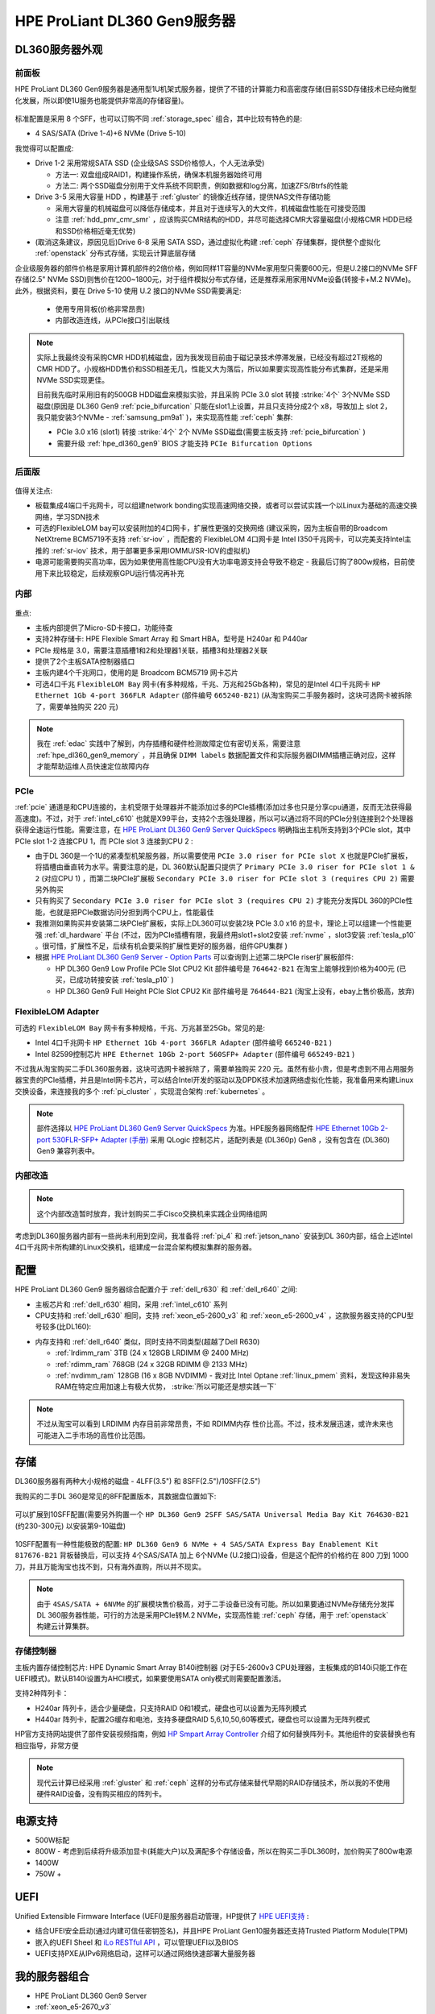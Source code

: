 .. _hpe_dl360_gen9:

================================
HPE ProLiant DL360 Gen9服务器
================================

DL360服务器外观
=================

前面板
----------

HPE ProLiant DL360 Gen9服务器是通用型1U机架式服务器，提供了不错的计算能力和高密度存储(目前SSD存储技术已经向微型化发展，所以即使1U服务也能提供非常高的存储容量)。

.. figure:: ../../../../_static/linux/server/hardware/hpe/hpe_dl360_gen9_front.png
   :scale: 80

标准配置是采用 8 个SFF，也可以订购不同 :ref:`storage_spec` 组合，其中比较有特色的是:

- 4 SAS/SATA (Drive 1-4)+6 NVMe (Drive 5-10)

我觉得可以配置成:

- Drive 1-2 采用常规SATA SSD (企业级SAS SSD价格惊人，个人无法承受)

  - 方法一: 双盘组成RAID1，构建操作系统，确保本机服务器始终可用
  - 方法二: 两个SSD磁盘分别用于文件系统不同职责，例如数据和log分离，加速ZFS/Btrfs的性能

- Drive 3-5 采用大容量 HDD ，构建基于 :ref:`gluster` 的镜像近线存储，提供NAS文件存储功能

  - 采用大容量的机械磁盘可以降低存储成本，并且对于连续写入的大文件，机械磁盘性能在可接受范围
  - 注意 :ref:`hdd_pmr_cmr_smr` ，应该购买CMR结构的HDD，并尽可能选择CMR大容量磁盘(小规格CMR HDD已经和SSD价格相近毫无优势)

- (取消这条建议，原因见后)Drive 6-8 采用 SATA SSD，通过虚拟化构建 :ref:`ceph` 存储集群，提供整个虚拟化 :ref:`openstack` 分布式存储，实现云计算底层存储

企业级服务器的部件价格是家用计算机部件的2倍价格，例如同样1T容量的NVMe家用型只需要600元，但是U.2接口的NVMe SFF存储(2.5" NVMe SSD)则售价在1200~1800元，对于组件模拟分布式存储，还是推荐采用家用NVMe设备(转接卡+M.2 NVMe)。此外，根据资料，要在 Drive 5-10 使用 U.2 接口的NVMe SSD需要满足:

  - 使用专用背板(价格非常昂贵)
  - 内部改造连线，从PCIe接口引出联线

.. note::

   实际上我最终没有采购CMR HDD机械磁盘，因为我发现目前由于磁记录技术停滞发展，已经没有超过2T规格的CMR HDD了。小规格HDD售价和SSD相差无几，性能又大为落后，所以如果要实现高性能分布式集群，还是采用 NVMe SSD实现更佳。

   目前我先临时采用旧有的500GB HDD磁盘来模拟实验，并且采购 PCIe 3.0 slot 转接 :strike:`4个` 3个NVMe SSD磁盘(原因是 DL360 Gen9 :ref:`pcie_bifurcation` 只能在slot1上设置，并且只支持分成2个 x8，导致加上 slot 2，我只能安装3个NVMe - :ref:`samsung_pm9a1` )，来实现高性能 :ref:`ceph` 集群:

   - PCIe 3.0 x16 (slot1) 转接 :strike:`4个` 2个 NVMe SSD磁盘(需要主板支持 :ref:`pcie_bifurcation` )
   - 需要升级 :ref:`hpe_dl360_gen9` BIOS 才能支持 ``PCIe Bifurcation Options``

后面版
---------

.. figure:: ../../../../_static/linux/server/hardware/hpe/hpe_dl360_gen9_back.png
   :scale: 80

值得关注点:

- 板载集成4端口千兆网卡，可以组建network bonding实现高速网络交换，或者可以尝试实践一个以Linux为基础的高速交换网络，学习SDN技术
- 可选的FlexibleLOM bay可以安装附加的4口网卡，扩展性更强的交换网络 (建议采购，因为主板自带的Broadcom NetXtreme BCM5719不支持 :ref:`sr-iov` ，而配套的 FlexibleLOM 4口网卡是 Intel I350千兆网卡，可以完美支持Intel主推的 :ref:`sr-iov` 技术，用于部署更多采用IOMMU/SR-IOV的虚拟机)
- 电源可能需要购买高功率，因为如果使用高性能CPU没有大功率电源支持会导致不稳定 - 我最后订购了800w规格，目前使用下来比较稳定，后续观察GPU运行情况再补充

内部
--------

.. figure:: ../../../../_static/linux/server/hardware/hpe/hpe_dl360_gen9_inside.png
   :scale: 80

重点:

- 主板内部提供了Micro-SD卡接口，功能待查
- 支持2种存储卡: HPE Flexible Smart Array 和 Smart HBA，型号是 H240ar 和 P440ar
- PCIe 规格是 3.0，需要注意插槽1和2和处理器1关联，插槽3和处理器2关联
- 提供了2个主板SATA控制器插口
- 主板内建4个千兆网口，使用的是 Broadcom BCM5719 网卡芯片
- 可选4口千兆 ``FlexibleLOM Bay`` 网卡(有多种规格，千兆、万兆和25Gb各种)，常见的是Intel 4口千兆网卡 ``HP Ethernet 1Gb 4-port 366FLR Adapter`` (部件编号 ``665240-B21``) (从淘宝购买二手服务器时，这块可选网卡被拆除了，需要单独购买 220 元)

.. figure:: ../../../../_static/linux/server/hardware/hpe/hpe_dl360_gen9_mainboard.png
   :scale: 55

.. csv-table:: HPE ProLiant DL360 Gen9 主板组件
   :file: hpe_dl360_gen9/hpe_dl360_gen9_mainboard.csv
   :widths: 25, 75
   :header-rows: 1

.. note::

   我在 :ref:`edac` 实践中了解到，内存插槽和硬件检测故障定位有密切关系，需要注意 :ref:`hpe_dl360_gen9_memory` ，并且确保 ``DIMM labels`` 数据配置文件和实际服务器DIMM插槽正确对应，这样才能帮助运维人员快速定位故障内存

PCIe
--------

:ref:`pcie` 通道是和CPU连接的，主机受限于处理器并不能添加过多的PCIe插槽(添加过多也只是分享cpu通道，反而无法获得最高速度)。不过，对于 :ref:`intel_c610` 也就是X99平台，支持2个志强处理器，所以可以通过将不同的PCIe分别连接到2个处理器获得全速运行性能。需要注意，在 `HPE ProLiant DL360 Gen9 Server QuickSpecs <https://support.hpe.com/hpesc/public/docDisplay?docLocale=en_US&docId=c04346229>`_ 明确指出主机所支持到3个PCIe slot，其中 PCIe slot 1-2 连接CPU 1，而 PCIe slot 3 连接到CPU 2 :

- 由于DL 360是一个1U的紧凑型机架服务器，所以需要使用 ``PCIe 3.0 riser for PCIe slot X`` 也就是PCIe扩展板，将插槽由垂直转为水平。需要注意的是，DL 360默认配置只提供了 ``Primary PCIe 3.0 riser for PCIe slot 1 & 2`` (对应CPU 1) ，而第二块PCIe扩展板 ``Secondary PCIe 3.0 riser for PCIe slot 3 (requires CPU 2)`` 需要另外购买
- 只有购买了 ``Secondary PCIe 3.0 riser for PCIe slot 3 (requires CPU 2)`` 才能充分发挥DL 360的PCIe性能，也就是把PCIe数据访问分担到两个CPU上，性能最佳
- 我推测如果购买并安装第二块PCIe扩展板，实际上DL360可以安装2块 PCIe 3.0 x16 的显卡，理论上可以组建一个性能更强 :ref:`dl_hardware` 平台 (不过，因为PCIe插槽有限，我最终用slot1+slot2安装 :ref:`nvme` ，slot3安装 :ref:`tesla_p10` 。很可惜，扩展性不足，后续有机会要采购扩展性更好的服务器，组件GPU集群 )
- 根据 `HPE ProLiant DL360 Gen9 Server - Option Parts <https://support.hpe.com/hpesc/public/docDisplay?docId=emr_na-c04444424>`_ 可以查询到上述第二块PCIe riser扩展板部件:

  - HP DL360 Gen9 Low Profile PCIe Slot CPU2 Kit 部件编号是 ``764642-B21`` 在淘宝上能够找到价格为400元 (已买，已成功转接安装 :ref:`tesla_p10` )
  - HP DL360 Gen9 Full Height PCIe Slot CPU2 Kit 部件编号是 ``764644-B21`` (淘宝上没有，ebay上售价极高，放弃)

FlexibleLOM Adapter
-----------------------

可选的 ``FlexibleLOM Bay`` 网卡有多种规格，千兆、万兆甚至25Gb。常见的是:

- Intel 4口千兆网卡 ``HP Ethernet 1Gb 4-port 366FLR Adapter`` (部件编号 ``665240-B21`` )
- Intel 82599控制芯片 ``HPE Ethernet 10Gb 2-port 560SFP+ Adapter`` (部件编号 ``665249-B21`` ) 

不过我从淘宝购买二手DL360服务器，这块可选网卡被拆除了，需要单独购买 220 元。虽然有些小贵，但是考虑到不用占用服务器宝贵的PCIe插槽，并且是Intel网卡芯片，可以结合Intel开发的驱动以及DPDK技术加速网络虚拟化性能，我准备用来构建Linux交换设备，来连接我的多个 :ref:`pi_cluster` ，实现混合架构 :ref:`kubernetes` 。

.. note::

   部件选择以 `HPE ProLiant DL360 Gen9 Server QuickSpecs <https://support.hpe.com/hpesc/public/docDisplay?docLocale=en_US&docId=c04346229>`_ 为准。HPE服务器网络配件 `HPE Ethernet 10Gb 2-port 530FLR-SFP+ Adapter (手册) <https://www.hpe.com/psnow/doc/c04111479>`_ 采用 QLogic 控制芯片，适配列表是 (DL360p) Gen8 ，没有包含在 (DL360) Gen9 兼容列表中。

内部改造
-----------

.. note::

   这个内部改造暂时放弃，我计划购买二手Cisco交换机来实践企业网络组网

考虑到DL360服务器内部有一些尚未利用到空间，我准备将 :ref:`pi_4` 和 :ref:`jetson_nano` 安装到DL 360内部，结合上述Intel 4口千兆网卡所构建的Linux交换机，组建成一台混合架构模拟集群的服务器。

配置
========

HPE ProLiant DL360 Gen9 服务器综合配置介于 :ref:`dell_r630` 和 :ref:`dell_r640` 之间:

- 主板芯片和 :ref:`dell_r630` 相同，采用 :ref:`intel_c610` 系列
- CPU支持和 :ref:`dell_r630` 相同，支持 :ref:`xeon_e5-2600_v3` 和 :ref:`xeon_e5-2600_v4` ，这款服务器支持的CPU型号较多(比DL160):

.. csv-table:: HPE ProLiant DL360 Gen9 支持E5-2600 v3/v4处理器
   :file: hpe_dl360_gen9/hpe_dl360_gen9_cpu.csv
   :widths: 25, 15, 10, 10, 10, 15, 15
   :header-rows: 1

- 内存支持和 :ref:`dell_r640` 类似，同时支持不同类型(超越了Dell R630)

  - :ref:`lrdimm_ram` 3TB (24 x 128GB LRDIMM @ 2400 MHz)
  - :ref:`rdimm_ram` 768GB (24 x 32GB RDIMM @ 2133 MHz)
  - :ref:`nvdimm_ram` 128GB (16 x 8GB NVDIMM) - 我对比 Intel Optane :ref:`linux_pmem` 资料，发现这种非易失RAM在特定应用加速上有极大优势， :strike:`所以可能还是想实践一下` 

.. note::

   不过从淘宝可以看到 LRDIMM 内存目前非常昂贵，不如 RDIMM内存 性价比高。不过，技术发展迅速，或许未来也可能进入二手市场的高性价比范围。

存储
========

DL360服务器有两种大小规格的磁盘 - 4LFF(3.5") 和 8SFF(2.5")/10SFF(2.5")

我购买的二手DL 360是常见的8FF配置版本，其数据盘位置如下:

.. figure:: ../../../../_static/linux/server/hardware/hpe/hpe_dl360_gen9_disks.png
   :scale: 50

可以扩展到10SFF配置(需要另外购置一个 ``HP DL360 Gen9 2SFF SAS/SATA Universal Media Bay Kit 764630-B21`` (约230-300元) 以安装第9-10磁盘)

.. figure:: ../../../../_static/linux/server/hardware/hpe/hpe_dl360_gen9_10disks.png
   :scale: 50

10SFF配置有一种性能极致的配置: ``HP DL360 Gen9 6 NVMe + 4 SAS/SATA Express Bay Enablement Kit  817676-B21`` 背板替换后，可以支持 4个SAS/SATA 加上 6个NVMe (U.2接口)设备，但是这个配件的价格约在 800 刀到 1000 刀，并且万能淘宝也找不到，只有海外直购，所以并不现实。

.. note::

   由于 ``4SAS/SATA + 6NVMe`` 的扩展模块售价极高，对于二手设备已没有可能。所以如果要通过NVMe存储充分发挥DL 360服务器性能，可行的方法是采用PCIe转M.2 NVMe，实现高性能 :ref:`ceph` 存储，用于 :ref:`openstack` 构建云计算集群。

存储控制器
-------------

主板内置存储控制芯片: HPE Dynamic Smart Array B140i控制器 (对于E5-2600v3 CPU处理器，主板集成的B140i只能工作在UEFI模式)。默认B140i设置为AHCI模式，如果要使用SATA only模式则需要配置激活。

支持2种阵列卡：

- H240ar 阵列卡，适合少量硬盘，只支持RAID 0和1模式，硬盘也可以设置为无阵列模式
- H440ar 阵列卡，配置2G缓存和电池，支持多硬盘RAID 5,6,10,50,60等模式，硬盘也可以设置为无阵列模式

HP官方支持网站提供了部件安装视频指南，例如 `HP Smpart Array Controller <https://support.hpe.com/hpesc/public/docDisplay?docId=psg000107aen_us&page=GUID-F16DC03B-D44C-4C4C-B314-BD207D305DF1.html>`_ 介绍了如何替换阵列卡。其他组件的安装替换也有相应指导，非常方便

.. note::

   现代云计算已经采用 :ref:`gluster` 和 :ref:`ceph` 这样的分布式存储来替代早期的RAID存储技术，所以我的不使用硬件RAID设备，没有购买相应的阵列卡。

电源支持
=========

- 500W标配
- 800W - 考虑到后续将升级添加显卡(耗能大户)以及满配多个存储设备，所以在购买二手DL360时，加价购买了800w电源
- 1400W
- 750W +

UEFI
========

Unified Extensible Firmware Interface (UEFI)是服务器启动管理，HP提供了 `HPE UEFI支持 <http://www.hpe.com/servers/uefi>`_ :

- 结合UFEI安全启动(通过内建可信任密钥签名)，并且HPE ProLiant Gen10服务器还支持Trusted Platform Module(TPM)
- 嵌入的UEFI Sheel 和 `iLo RESTful API <https://www.hpe.com/us/en/servers/restful-api.html>`_ ，可以管理UEFI以及BIOS
- UEFI支持PXE从IPv6网络启动，这样可以通过网络快速部署大量服务器

我的服务器组合
=================

- HPE ProLiant DL360 Gen9 Server
- :ref:`xeon_e5-2670_v3`
- 三星 32G DDR4 2R*4 2400MHz 内存 (实际上v3只支持2133MHz，考虑到后续可能升级v4处理器支持2400MHz)

  - DL360支持每个DIMM插槽最高32GB RDIMM内存，满配24根最高768GB。为了不浪费插槽和内存，选择2根32G

- 硬盘暂时采用原先的购买的笔记本2.5" SSD SATA硬盘，并购置2块2.5" HDD来构建 :ref:`gluster` 虚拟机

- 存储: 采用 :ref:`pcie_bifurcation` 安装3块 :ref:`nvme` :ref:`samsung_pm9a1` 构建 :ref:`ceph` ( :ref:`iommu` )

- GPU: 采购 Nvidia GPU卡 实现 :ref:`sr-iov` 组建GPU虚拟化集群

参考
=======

- `HPE ProLiant DL360 Gen9 Server <https://support.hpe.com/connect/s/product?language=en_US&ismnp=0&l5oid=7252836&kmpmoid=7252838&cep=on#t=All>`_
- `HPE ProLiant DL360 Gen9 Server QuickSpecs <https://support.hpe.com/hpesc/public/docDisplay?docLocale=en_US&docId=c04346229>`_
- `HPE ProLiant DL360 Gen9 Server - Option Parts <https://support.hpe.com/hpesc/public/docDisplay?docId=emr_na-c04444424>`_
- `HPE ProLiant DL360 Gen9 Server User Guide <https://support.hpe.com/hpesc/public/docDisplay?docLocale=en_US&docId=c04441974>`_
